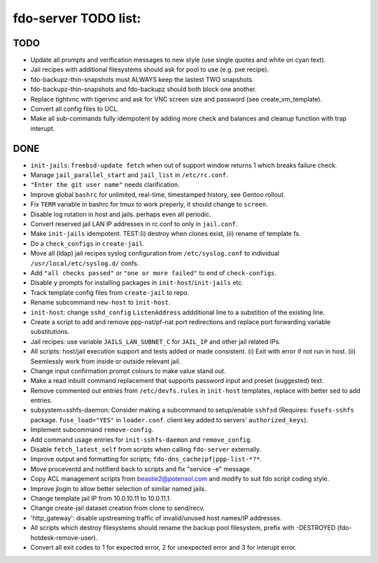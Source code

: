 fdo-server TODO list:
=====================


TODO
----

- Update all prompts and verification messages to new style (use single quotes and white on cyan text).
- Jail recipes with additional filesystems should ask for pool to use (e.g. pxe recipe).
- fdo-backupz-thin-snapshots must ALWAYS keep the lastest TWO snapshots.
- fdo-backupz-thin-snapshots and fdo-backupz should both block one another.
- Replace tightvnc with tigervnc and ask for VNC screen size and password (see create_vm_template).
- Convert all config files to UCL.
- Make all sub-commands fully idempotent by adding more check and balances and cleanup function with trap interupt.


DONE
----

- ``init-jails``: ``freebsd-update fetch`` when out of support window returns 1 which breaks failure check.
- Manage ``jail_parallel_start`` and ``jail_list`` in ``/etc/rc.conf``.
- ``"Enter the git user name"`` needs clarification.
- Improve global ``bashrc`` for unlimited, real-time, timestamped history, see Gentoo rollout.
- Fix ``TERM`` variable in bashrc for tmux to work preperly, it should change to ``screen``.
- Disable log rotation in host and jails. perhaps even all periodic.
- Convert reserved jail LAN IP addresses in rc.conf to only in ``jail.conf``.
- Make ``init-jails`` idempotent. TEST:(i) destroy when clones exist, (ii) rename of template fs.
- Do a ``check_configs`` in ``create-jail``.
- Move all (ldap) jail recipes syslog configuration from ``/etc/syslog.conf`` to individual ``/usr/local/etc/syslog.d/`` confs.
- Add ``"all checks passed"`` or ``"one or more failed"`` to end of ``check-configs``.
- Disable ``y`` prompts for installing packages in ``init-host``/``init-jails`` etc.
- Track template config files from ``create-jail`` to repo.
- Rename subcommand ``new-host`` to ``init-host``.
- ``init-host``: change ``sshd_config`` ``ListenAddress`` addditional line to a substition of the existing line.
- Create a script to add and remove ppp-nat/pf-nat port redirections and replace port forwarding variable substitutions.
- Jail recipes: use variable ``JAILS_LAN_SUBNET_C`` for ``JAIL_IP`` and other jail related IPs.
- All scripts: host/jail execution support and tests added or made consistent. (i) Exit with error if not run in host. (ii) Seemlessly work from inside or outside relevant jail.
- Change input confirmation prompt colours to make value stand out.
- Make a read inbuilt command replacement that supports password input and preset (suggested) text.
- Remove commented out entries from ``/etc/devfs.rules`` in ``init-host`` templates, replace with better sed to add entries.
- subsystem=sshfs-daemon: Consider making a subcommand to setup/enable ``sshfsd``
  (Requires: ``fusefs-sshfs`` package. ``fuse_load="YES"`` in ``loader.conf``. client key added to servers' ``authorized_keys``).
- Implement subcommand ``remove-config``.
- Add command usage entries for ``init-sshfs-daemon`` and ``remove_config``.
- Disable ``fetch_latest_self`` from scripts when calling ``fdo-server`` externally.
- Improve output and formatting for scripts; ``fdo-dns_cache|pf|ppp-list-*?*``.
- Move proceventd and notifierd back to scripts and fix "service -e" message.
- Copy ACL management scripts from beastie2@potensol.com and modify to suit fdo script coding style.
- Improve jlogin to allow better selection of similar named jails.
- Change template jail IP from 10.0.10.11 to 10.0.11.1.
- Change create-jail dataset creation from clone to send/recv.
- 'http_gateway': disable upstreaming traffic of invalid/unused host names/IP addresses.
- All scripts which destroy filesystems should rename the backup pool filesystem, prefix with -DESTROYED (fdo-hotdesk-remove-user).
- Convert all exit codes to 1 for expected error, 2 for unexpected error and 3 for interupt error.
